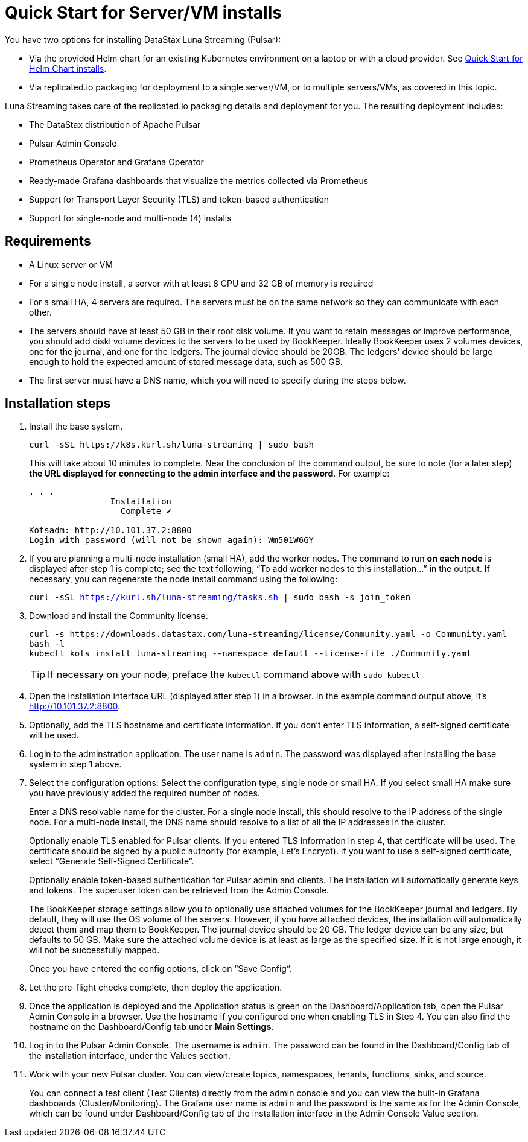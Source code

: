 = Quick Start for Server/VM installs

You have two options for installing DataStax Luna Streaming (Pulsar):

* Via the provided Helm chart for an existing Kubernetes environment on a laptop or with a cloud provider. See xref:quickstart-helm-installs.adoc[Quick Start for Helm Chart installs]. 
* Via replicated.io packaging for deployment to a single server/VM, or to multiple servers/VMs, as covered in this topic.

Luna Streaming takes care of the replicated.io packaging details and deployment for you. The resulting deployment includes:

* The DataStax distribution of Apache Pulsar
* Pulsar Admin Console
* Prometheus Operator and Grafana Operator
* Ready-made Grafana dashboards that visualize the metrics collected via Prometheus
* Support for Transport Layer Security (TLS) and token-based authentication
* Support for single-node and multi-node (4) installs

== Requirements

* A Linux server or VM
* For a single node install, a server with at least 8 CPU and 32 GB of memory is required
* For a small HA, 4 servers are required. The servers must be on the same network so they can communicate with each other.
* The servers should have at least 50 GB in their root disk volume. If you want to retain messages or improve performance, you should add diskl volume devices to the servers to be used by BookKeeper. Ideally BookKeeper uses 2 volumes devices, one for the journal, and one for the ledgers. The journal device should be 20GB. The ledgers' device should be large enough to hold the expected amount of stored message data, such as 500 GB. 
* The first server must have a DNS name, which you will need to specify during the steps below. 

== Installation steps

. Install the base system.
+
----
curl -sSL https://k8s.kurl.sh/luna-streaming | sudo bash
----
+
This will take about 10 minutes to complete.
Near the conclusion of the command output, be sure to note (for a later step) **the URL displayed for connecting to the admin interface and the password**.
For example:
+
----
. . . 
		Installation
		  Complete ✔

Kotsadm: http://10.101.37.2:8800
Login with password (will not be shown again): Wm501W6GY
----
+
. If you are planning a multi-node installation (small HA), add the worker nodes. The command to run **on each node** is displayed after step 1 is complete; see the text following, “To add worker nodes to this installation...” in the output. If necessary, you can regenerate the node install command using the following:
+
`curl -sSL https://kurl.sh/luna-streaming/tasks.sh | sudo bash -s join_token`
+
. Download and install the Community license.
+
----
curl -s https://downloads.datastax.com/luna-streaming/license/Community.yaml -o Community.yaml
bash -l
kubectl kots install luna-streaming --namespace default --license-file ./Community.yaml
----
TIP: If necessary on your node, preface the `kubectl` command above with `sudo kubectl`
+
. Open the installation interface URL (displayed after step 1) in a browser. In the example command output above, it's http://10.101.37.2:8800. 
+
. Optionally, add the TLS hostname and certificate information. If you don't enter TLS information, a self-signed certificate will be used.
. Login to the adminstration application.
The user name is `admin`.
The password was displayed after installing the base system in step 1 above.
. Select the configuration options: 
Select the configuration type, single node or small HA. If you select small HA make sure you have previously added the required number of nodes.
+
Enter a DNS resolvable name for the cluster. For a single node install, this should resolve to the IP address of the single node. For a multi-node install, the DNS name should resolve to a list of all the IP addresses in the cluster.
+
Optionally enable TLS enabled for Pulsar clients. If you entered TLS information in step 4, that certificate will be used. The certificate should be signed by a public authority (for example, Let’s Encrypt). If you want to use a self-signed certificate, select “Generate Self-Signed Certificate”.
+
Optionally enable token-based authentication for Pulsar admin and clients. The installation will automatically generate keys and tokens. The superuser token can be retrieved from the Admin Console.
+
The BookKeeper storage settings allow you to optionally use attached volumes for the BookKeeper journal and ledgers. By default, they will use the OS volume of the servers. However, if you have attached devices, the installation will automatically detect them and map them to BookKeeper. The journal device should be 20 GB. The ledger device can be any size, but defaults to 50 GB. Make sure the attached volume device is at least as large as the specified size. If it is not large enough, it will not be successfully mapped. 
+
Once you have entered the config options, click on “Save Config”.
+
. Let the pre-flight checks complete, then deploy the application.

. Once the application is deployed and the Application status is green on the Dashboard/Application tab, open the Pulsar Admin Console in a browser. Use the hostname if you configured one when enabling TLS in Step 4. You can also find the hostname on the Dashboard/Config tab under **Main Settings**.

. Log in to the Pulsar Admin Console. 
The username is `admin`. The password can be found in the Dashboard/Config tab of the installation interface, under the Values section.

. Work with your new Pulsar cluster. You can view/create topics, namespaces, tenants, functions, sinks, and source. 
+
You can connect a test client (Test Clients) directly from the admin console and you can view the built-in Grafana dashboards (Cluster/Monitoring). The Grafana user name is `admin` and the password is the same as for the Admin Console, which can be found under Dashboard/Config tab of the installation interface in the Admin Console Value section.
